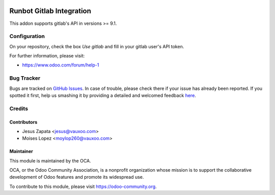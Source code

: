 .. image:: https://img.shields.io/badge/licence-AGPL--3-blue.svg
    :alt: License: AGPL-3

=========================
Runbot Gitlab Integration
=========================

This addon supports gitlab's API in versions >= 9.1.

Configuration
=============

On your repository, check the box `Use gitlab` and fill in your gitlab user's API token.

.. image:: https://odoo-community.org/website/image/ir.attachment/5784_f2813bd/datas
    :alt: Try me on Runbotrunbot
    :target: https://runbot.odoo-community.org/runbot/146/9.0

For further information, please visit:

* https://www.odoo.com/forum/help-1

Bug Tracker
===========

Bugs are tracked on `GitHub Issues <https://github.com/OCA/runbot-addons/issues>`_.
In case of trouble, please check there if your issue has already been reported.
If you spotted it first, help us smashing it by providing a detailed and welcomed feedback
`here <https://github.com/OCA/runbot-addons/issues/new?body=module:%20runbot_gitlab%0Aversion:%208.0%0A%0A**Steps%20to%20reproduce**%0A-%20...%0A%0A**Current%20behavior**%0A%0A**Expected%20behavior**>`_.

Credits
=======

Contributors
------------

* Jesus Zapata <jesus@vauxoo.com>
* Moises Lopez <moylop260@vauxoo.com>

Maintainer
----------

.. image:: https://odoo-community.org/logo.png
   :alt: Odoo Community Association
   :target: https://odoo-community.org

This module is maintained by the OCA.

OCA, or the Odoo Community Association, is a nonprofit organization whose
mission is to support the collaborative development of Odoo features and
promote its widespread use.

To contribute to this module, please visit https://odoo-community.org.
